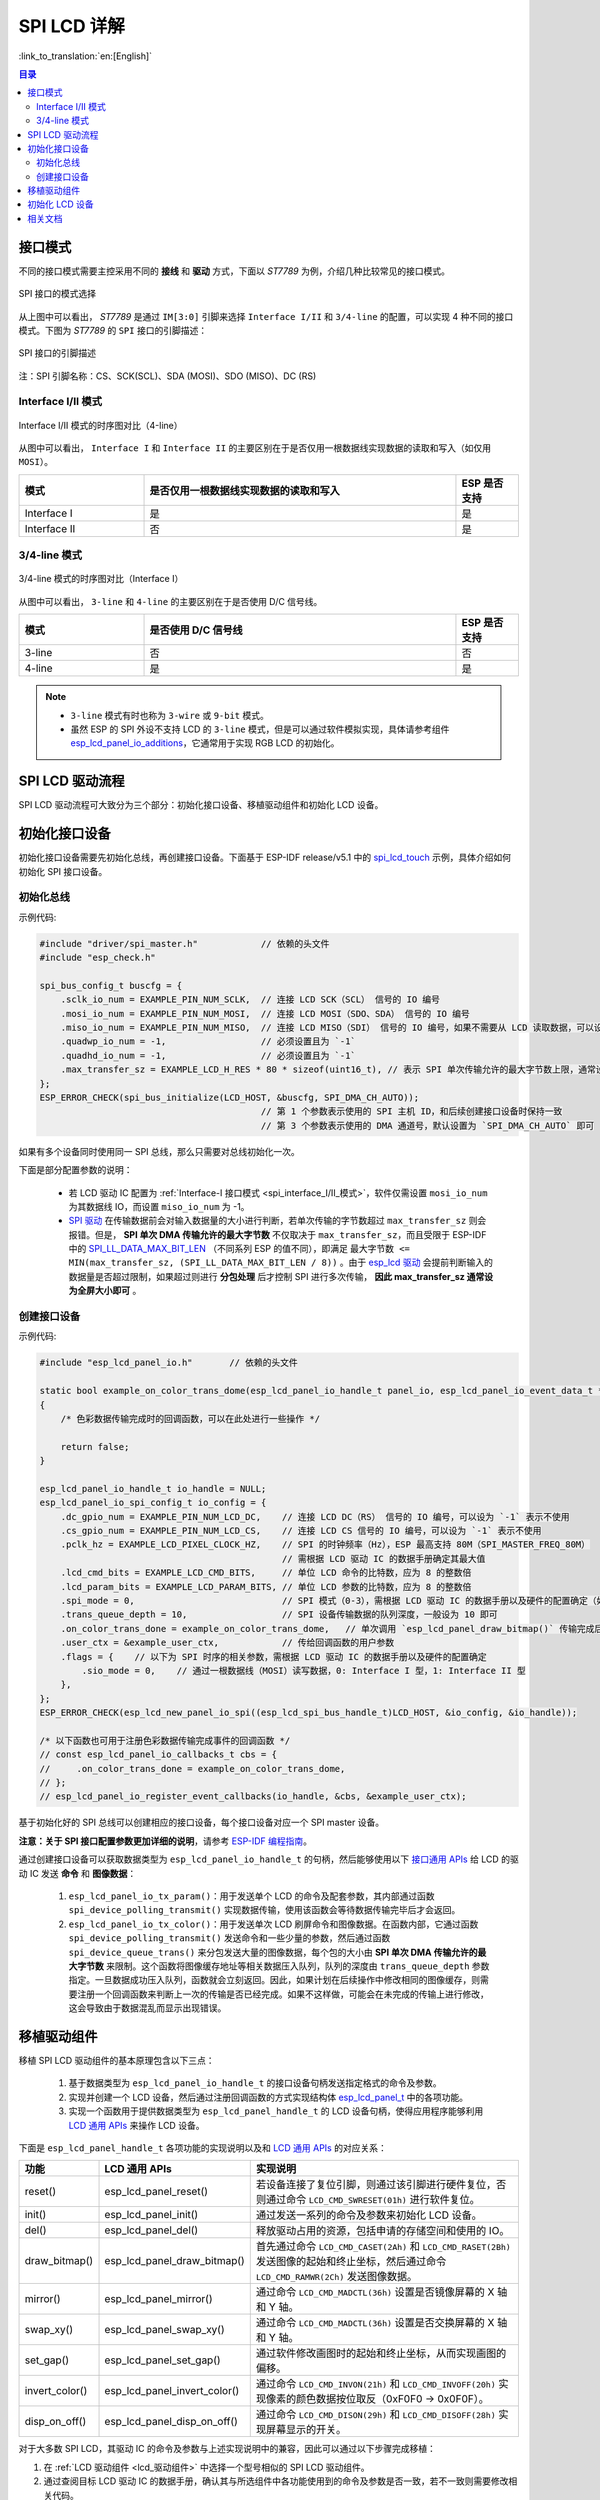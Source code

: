 SPI LCD 详解
===========================

:link_to_translation:`en:[English]`

.. contents:: 目录
    :local:
    :depth: 2

接口模式
---------------------

不同的接口模式需要主控采用不同的 **接线** 和 **驱动** 方式，下面以 *ST7789* 为例，介绍几种比较常见的接口模式。

.. figure:: ../../../_static/display/screen/lcd_st7789_spi_select.png
    :align: center
    :scale: 80%
    :alt: SPI 接口的模式选择

    SPI 接口的模式选择

从上图中可以看出， *ST7789* 是通过 ``IM[3:0]`` 引脚来选择 ``Interface I/II`` 和 ``3/4-line`` 的配置，可以实现 4 种不同的接口模式。下图为 *ST7789* 的 ``SPI`` 接口的引脚描述：

.. figure:: ../../../_static/display/screen/lcd_st7789_spi_pin.png
    :align: center
    :scale: 80%
    :alt: SPI 接口的引脚描述

    SPI 接口的引脚描述
    
注：SPI 引脚名称：CS、SCK(SCL)、SDA (MOSI)、SDO (MISO)、DC (RS)

.. _spi_interface_I/II_模式:

Interface I/II 模式
^^^^^^^^^^^^^^^^^^^^^^^^^^^^^^^^^^^^^^

.. figure:: ../../../_static/display/screen/lcd_st7789_spi_interface_I_II.png
    :align: center
    :scale: 50%
    :alt: Interface I/II 模式的时序图对比（4-line）

    Interface I/II 模式的时序图对比（4-line）

从图中可以看出， ``Interface I`` 和 ``Interface II`` 的主要区别在于是否仅用一根数据线实现数据的读取和写入（如仅用 ``MOSI``）。

.. list-table::
    :widths: 20 50 10
    :header-rows: 1

    * - 模式
      - 是否仅用一根数据线实现数据的读取和写入
      - ESP 是否支持
    * - Interface I
      - 是
      - 是
    * - Interface II
      - 否
      - 是

.. _spi_3/4-line_模式:

3/4-line 模式
^^^^^^^^^^^^^^^^^^^^^^^^^^

.. figure:: ../../../_static/display/screen/lcd_st7789_spi_3_4-line.png
    :align: center
    :scale: 80%
    :alt: 3/4-line 模式的时序图对比（Interface I）

    3/4-line 模式的时序图对比（Interface I）

从图中可以看出， ``3-line`` 和 ``4-line`` 的主要区别在于是否使用 D/C 信号线。

.. list-table::
    :widths: 20 50 10
    :header-rows: 1

    * - 模式
      - 是否使用 D/C 信号线
      - ESP 是否支持
    * - 3-line
      - 否
      - 否
    * - 4-line
      - 是
      - 是

.. note::

  - ``3-line`` 模式有时也称为 ``3-wire`` 或 ``9-bit`` 模式。
  - 虽然 ESP 的 SPI 外设不支持 LCD 的 ``3-line`` 模式，但是可以通过软件模拟实现，具体请参考组件 `esp_lcd_panel_io_additions <https://components.espressif.com/components/espressif/esp_lcd_panel_io_additions>`_，它通常用于实现 RGB LCD 的初始化。

SPI LCD 驱动流程
------------------------------

SPI LCD 驱动流程可大致分为三个部分：初始化接口设备、移植驱动组件和初始化 LCD 设备。

.. _spi_初始化接口设备:

初始化接口设备
------------------------------

初始化接口设备需要先初始化总线，再创建接口设备。下面基于 ESP-IDF release/v5.1 中的 `spi_lcd_touch <https://github.com/espressif/esp-idf/tree/v5.1/examples/peripherals/lcd/spi_lcd_touch>`_ 示例，具体介绍如何初始化 SPI 接口设备。

初始化总线
^^^^^^^^^^^^^^^^^^^^^^^^^^

示例代码:

.. code-block:: c

    #include "driver/spi_master.h"            // 依赖的头文件
    #include "esp_check.h"

    spi_bus_config_t buscfg = {
        .sclk_io_num = EXAMPLE_PIN_NUM_SCLK,  // 连接 LCD SCK（SCL） 信号的 IO 编号
        .mosi_io_num = EXAMPLE_PIN_NUM_MOSI,  // 连接 LCD MOSI（SDO、SDA） 信号的 IO 编号
        .miso_io_num = EXAMPLE_PIN_NUM_MISO,  // 连接 LCD MISO（SDI） 信号的 IO 编号，如果不需要从 LCD 读取数据，可以设为 `-1`
        .quadwp_io_num = -1,                  // 必须设置且为 `-1`
        .quadhd_io_num = -1,                  // 必须设置且为 `-1`
        .max_transfer_sz = EXAMPLE_LCD_H_RES * 80 * sizeof(uint16_t), // 表示 SPI 单次传输允许的最大字节数上限，通常设为全屏大小即可
    };
    ESP_ERROR_CHECK(spi_bus_initialize(LCD_HOST, &buscfg, SPI_DMA_CH_AUTO));
                                              // 第 1 个参数表示使用的 SPI 主机 ID，和后续创建接口设备时保持一致
                                              // 第 3 个参数表示使用的 DMA 通道号，默认设置为 `SPI_DMA_CH_AUTO` 即可

如果有多个设备同时使用同一 SPI 总线，那么只需要对总线初始化一次。

下面是部分配置参数的说明：

  - 若 LCD 驱动 IC 配置为 :ref:`Interface-I 接口模式 <spi_interface_I/II_模式>`，软件仅需设置 ``mosi_io_num`` 为其数据线 IO，而设置 ``miso_io_num`` 为 -1。
  - `SPI 驱动 <https://github.com/espressif/esp-idf/blob/cbce221e88d52665523093b2b6dd0ebe3f1243f1/components/driver/spi/gpspi/spi_master.c#L775>`_ 在传输数据前会对输入数据量的大小进行判断，若单次传输的字节数超过 ``max_transfer_sz`` 则会报错。但是， **SPI 单次 DMA 传输允许的最大字节数** 不仅取决于 ``max_transfer_sz``，而且受限于 ESP-IDF 中的 `SPI_LL_DATA_MAX_BIT_LEN <https://github.com/espressif/esp-idf/blob/cbce221e88d52665523093b2b6dd0ebe3f1243f1/components/hal/esp32s3/include/hal/spi_ll.h#L43>`_ （不同系列 ESP 的值不同），即满足 ``最大字节数 <= MIN(max_transfer_sz, (SPI_LL_DATA_MAX_BIT_LEN / 8))`` 。由于 `esp_lcd 驱动 <https://github.com/espressif/esp-idf/blob/cbce221e88d52665523093b2b6dd0ebe3f1243f1/components/esp_lcd/src/esp_lcd_panel_io_spi.c#L358>`_ 会提前判断输入的数据量是否超过限制，如果超过则进行 **分包处理** 后才控制 SPI 进行多次传输， **因此 max_transfer_sz 通常设为全屏大小即可** 。

创建接口设备
^^^^^^^^^^^^^^^^^^^^^^^^^^

示例代码:

.. code-block:: c

    #include "esp_lcd_panel_io.h"       // 依赖的头文件

    static bool example_on_color_trans_dome(esp_lcd_panel_io_handle_t panel_io, esp_lcd_panel_io_event_data_t *edata, void *user_ctx)
    {
        /* 色彩数据传输完成时的回调函数，可以在此处进行一些操作 */

        return false;
    }

    esp_lcd_panel_io_handle_t io_handle = NULL;
    esp_lcd_panel_io_spi_config_t io_config = {
        .dc_gpio_num = EXAMPLE_PIN_NUM_LCD_DC,    // 连接 LCD DC（RS） 信号的 IO 编号，可以设为 `-1` 表示不使用
        .cs_gpio_num = EXAMPLE_PIN_NUM_LCD_CS,    // 连接 LCD CS 信号的 IO 编号，可以设为 `-1` 表示不使用
        .pclk_hz = EXAMPLE_LCD_PIXEL_CLOCK_HZ,    // SPI 的时钟频率（Hz），ESP 最高支持 80M（SPI_MASTER_FREQ_80M）
                                                  // 需根据 LCD 驱动 IC 的数据手册确定其最大值
        .lcd_cmd_bits = EXAMPLE_LCD_CMD_BITS,     // 单位 LCD 命令的比特数，应为 8 的整数倍
        .lcd_param_bits = EXAMPLE_LCD_PARAM_BITS, // 单位 LCD 参数的比特数，应为 8 的整数倍
        .spi_mode = 0,                            // SPI 模式（0-3），需根据 LCD 驱动 IC 的数据手册以及硬件的配置确定（如 IM[3:0]）
        .trans_queue_depth = 10,                  // SPI 设备传输数据的队列深度，一般设为 10 即可
        .on_color_trans_done = example_on_color_trans_dome,   // 单次调用 `esp_lcd_panel_draw_bitmap()` 传输完成后的回调函数
        .user_ctx = &example_user_ctx,            // 传给回调函数的用户参数
        .flags = {    // 以下为 SPI 时序的相关参数，需根据 LCD 驱动 IC 的数据手册以及硬件的配置确定
            .sio_mode = 0,    // 通过一根数据线（MOSI）读写数据，0: Interface I 型，1: Interface II 型
        },
    };
    ESP_ERROR_CHECK(esp_lcd_new_panel_io_spi((esp_lcd_spi_bus_handle_t)LCD_HOST, &io_config, &io_handle));

    /* 以下函数也可用于注册色彩数据传输完成事件的回调函数 */
    // const esp_lcd_panel_io_callbacks_t cbs = {
    //     .on_color_trans_done = example_on_color_trans_dome,
    // };
    // esp_lcd_panel_io_register_event_callbacks(io_handle, &cbs, &example_user_ctx);

基于初始化好的 SPI 总线可以创建相应的接口设备，每个接口设备对应一个 SPI master 设备。

**注意：关于 SPI 接口配置参数更加详细的说明**，请参考 `ESP-IDF 编程指南 <https://docs.espressif.com/projects/esp-idf/en/latest/esp32s3/api-reference/peripherals/lcd.html#spi-interfaced-lcd>`_。

通过创建接口设备可以获取数据类型为 ``esp_lcd_panel_io_handle_t`` 的句柄，然后能够使用以下 `接口通用 APIs <https://github.com/espressif/esp-idf/blob/release/v5.1/components/esp_lcd/include/esp_lcd_panel_io.h>`_ 给 LCD 的驱动 IC 发送 **命令** 和 **图像数据**：

  #. ``esp_lcd_panel_io_tx_param()``：用于发送单个 LCD 的命令及配套参数，其内部通过函数 ``spi_device_polling_transmit()`` 实现数据传输，使用该函数会等待数据传输完毕后才会返回。
  #. ``esp_lcd_panel_io_tx_color()``：用于发送单次 LCD 刷屏命令和图像数据。在函数内部，它通过函数 ``spi_device_polling_transmit()`` 发送命令和一些少量的参数，然后通过函数 ``spi_device_queue_trans()`` 来分包发送大量的图像数据，每个包的大小由 **SPI 单次 DMA 传输允许的最大字节数** 来限制。这个函数将图像缓存地址等相关数据压入队列，队列的深度由 ``trans_queue_depth`` 参数指定。一旦数据成功压入队列，函数就会立刻返回。因此，如果计划在后续操作中修改相同的图像缓存，则需要注册一个回调函数来判断上一次的传输是否已经完成。如果不这样做，可能会在未完成的传输上进行修改，这会导致由于数据混乱而显示出现错误。

.. _spi_移植驱动组件:

移植驱动组件
------------------------

移植 SPI LCD 驱动组件的基本原理包含以下三点：

  #. 基于数据类型为 ``esp_lcd_panel_io_handle_t`` 的接口设备句柄发送指定格式的命令及参数。
  #. 实现并创建一个 LCD 设备，然后通过注册回调函数的方式实现结构体 `esp_lcd_panel_t <https://github.com/espressif/esp-idf/blob/release/v5.1/components/esp_lcd/interface/esp_lcd_panel_interface.h>`_ 中的各项功能。
  #. 实现一个函数用于提供数据类型为 ``esp_lcd_panel_handle_t`` 的 LCD 设备句柄，使得应用程序能够利用 `LCD 通用 APIs <https://github.com/espressif/esp-idf/blob/release/v5.1/components/esp_lcd/include/esp_lcd_panel_ops.h>`_ 来操作 LCD 设备。

下面是 ``esp_lcd_panel_handle_t`` 各项功能的实现说明以及和 `LCD 通用 APIs <https://github.com/espressif/esp-idf/blob/release/v5.1/components/esp_lcd/include/esp_lcd_panel_ops.h>`_ 的对应关系：

.. list-table::
    :widths: 10 20 70
    :header-rows: 1

    * - 功能
      - LCD 通用 APIs
      - 实现说明
    * - reset()
      - esp_lcd_panel_reset()
      - 若设备连接了复位引脚，则通过该引脚进行硬件复位，否则通过命令 ``LCD_CMD_SWRESET(01h)`` 进行软件复位。
    * - init()
      - esp_lcd_panel_init()
      - 通过发送一系列的命令及参数来初始化 LCD 设备。
    * - del()
      - esp_lcd_panel_del()
      - 释放驱动占用的资源，包括申请的存储空间和使用的 IO。
    * - draw_bitmap()
      - esp_lcd_panel_draw_bitmap()
      - 首先通过命令 ``LCD_CMD_CASET(2Ah)`` 和 ``LCD_CMD_RASET(2Bh)`` 发送图像的起始和终止坐标，然后通过命令 ``LCD_CMD_RAMWR(2Ch)`` 发送图像数据。
    * - mirror()
      - esp_lcd_panel_mirror()
      - 通过命令 ``LCD_CMD_MADCTL(36h)`` 设置是否镜像屏幕的 X 轴和 Y 轴。
    * - swap_xy()
      - esp_lcd_panel_swap_xy()
      - 通过命令 ``LCD_CMD_MADCTL(36h)`` 设置是否交换屏幕的 X 轴和 Y 轴。
    * - set_gap()
      - esp_lcd_panel_set_gap()
      - 通过软件修改画图时的起始和终止坐标，从而实现画图的偏移。
    * - invert_color()
      - esp_lcd_panel_invert_color()
      - 通过命令 ``LCD_CMD_INVON(21h)`` 和 ``LCD_CMD_INVOFF(20h)`` 实现像素的颜色数据按位取反（0xF0F0 -> 0x0F0F）。
    * - disp_on_off()
      - esp_lcd_panel_disp_on_off()
      - 通过命令 ``LCD_CMD_DISON(29h)`` 和 ``LCD_CMD_DISOFF(28h)`` 实现屏幕显示的开关。

对于大多数 SPI LCD，其驱动 IC 的命令及参数与上述实现说明中的兼容，因此可以通过以下步骤完成移植：

#. 在 :ref:`LCD 驱动组件 <lcd_驱动组件>`  中选择一个型号相似的 SPI LCD 驱动组件。
#. 通过查阅目标 LCD 驱动 IC 的数据手册，确认其与所选组件中各功能使用到的命令及参数是否一致，若不一致则需要修改相关代码。
#. 即使 LCD 驱动 IC 的型号相同，不同制造商的屏幕也通常需要使用各自提供的初始化命令配置。因此，需要修改初始化函数 ``init()`` 中发送的命令和参数。这些初始化命令通常以特定的格式存储在一个静态数组中。此外，需要注意不要在初始化命令中包含一些特殊的命令，例如 ``LCD_CMD_COLMOD(3Ah)`` 和 ``LCD_CMD_MADCTL(36h)``，这些命令是由驱动组件进行管理和使用的。
#. 可使用编辑器的字符搜索和替换功能，将组件中的 LCD 驱动 IC 名称替换为目标名称，如将 ``gc9a01`` 替换为 ``st77916``。

.. _spi_初始化_lcd:

初始化 LCD 设备
------------------------------

下面以 `GC9A01 <https://components.espressif.com/components/espressif/esp_lcd_gc9a01>`_ 为例的代码说明：

.. code-block:: c

    #include "esp_lcd_panel_vendor.h"   // 依赖的头文件
    #include "esp_lcd_panel_ops.h"
    #include "esp_lcd_gc9a01.h"         // 目标驱动组件的头文件

    /**
    * 用于存放 LCD 驱动 IC 的初始化命令及参数
    */
    // static const gc9a01_lcd_init_cmd_t lcd_init_cmds[] = {
    // //  {cmd, { data }, data_size, delay_ms}
    //     {0xfe, (uint8_t []){0x00}, 0, 0},
    //     {0xef, (uint8_t []){0x00}, 0, 0},
    //     {0xeb, (uint8_t []){0x14}, 1, 0},
    //     ...
    // };

    /* 创建 LCD 设备 */
    esp_lcd_panel_handle_t panel_handle = NULL;
    // const gc9a01_vendor_config_t vendor_config = {  // 用于替换驱动组件中的初始化命令及参数
    //     .init_cmds = lcd_init_cmds,
    //     .init_cmds_size = sizeof(lcd_init_cmds) / sizeof(gc9a01_lcd_init_cmd_t),
    // };
    esp_lcd_panel_dev_config_t panel_config = {
        .reset_gpio_num = EXAMPLE_PIN_NUM_LCD_RST,    // 连接 LCD 复位信号的 IO 编号，可以设为 `-1` 表示不使用
        .rgb_ele_order = LCD_RGB_ELEMENT_ORDER_RGB,   // 像素色彩的元素顺序（RGB/BGR），
                                                      //  一般通过命令 `LCD_CMD_MADCTL（36h）` 控制
        .bits_per_pixel = EXAMPLE_LCD_BIT_PER_PIXEL,  // 色彩格式的位数（RGB565：16，RGB666：18），
                                                      // 一般通过命令 `LCD_CMD_COLMOD（3Ah）` 控制
        // .vendor_config = &vendor_config,           // 用于替换驱动组件中的初始化命令及参数
    };
    ESP_ERROR_CHECK(esp_lcd_new_panel_gc9a01(io_handle, &panel_config, &panel_handle));

    /* 初始化 LCD 设备 */
    ESP_ERROR_CHECK(esp_lcd_panel_reset(panel_handle));
    ESP_ERROR_CHECK(esp_lcd_panel_init(panel_handle));
    // ESP_ERROR_CHECK(esp_lcd_panel_invert_color(panel_handle, true));   // 这些函数可以根据需要使用
    // ESP_ERROR_CHECK(esp_lcd_panel_mirror(panel_handle, true, true));
    // ESP_ERROR_CHECK(esp_lcd_panel_swap_xy(panel_handle, true));
    // ESP_ERROR_CHECK(esp_lcd_panel_set_gap(panel_handle, 0, 0));
    ESP_ERROR_CHECK(esp_lcd_panel_disp_on_off(panel_handle, true));

首先通过移植好的驱动组件创建 LCD 设备并获取数据类型为 ``esp_lcd_panel_handle_t`` 的句柄，然后使用 `LCD 通用 APIs <https://github.com/espressif/esp-idf/blob/release/v5.1/components/esp_lcd/include/esp_lcd_panel_ops.h>`_ 来初始化 LCD 设备。

下面是一些关于使用函数 ``esp_lcd_panel_draw_bitmap()`` 刷新 SPI LCD 图像的说明：

  - 传入该函数的图像缓存的字节数可以大于 ``max_transfer_sz``，此时 ``esp_lcd`` 驱动内部会根据 SPI 单次 DMA 传输允许的最大字节数进行分包处理。
  - 由于该函数是采用 DMA 的方式来传输图像数据，也就是说该函数调用完成后数据仍在通过 DMA 进行传输，此时不能修改正在使用的缓存区域（如进行 LVGL 的渲染）。因此，需要通过总线初始化或者调用 ``esp_lcd_panel_io_register_event_callbacks()`` 注册的回调函数来判断上一次传输是否完成。
  - 由于 SPI 驱动目前不支持直接通过 DMA 传输 PSRAM 上的数据，其内部会判断数据是否存放在 PSRAM 上，若是则会将其拷贝到 SRAM 中再进行传输。因此，推荐使用 SRAM 作为图像的缓存进行传输（如用于 LVGL 渲染的缓存），否则直接传输 PSRAM 上较大的图像数据，很可能会出现 SRAM 不足的情况。

相关文档
---------------------

- `ST7789 数据手册 <https://docs.espressif.com/projects/esp-dev-kits/zh_CN/latest/_static/esp32-s3-lcd-ev-board/datasheets/2.4_320x240/ST7789V_SPEC_V1.0.pdf>`_

